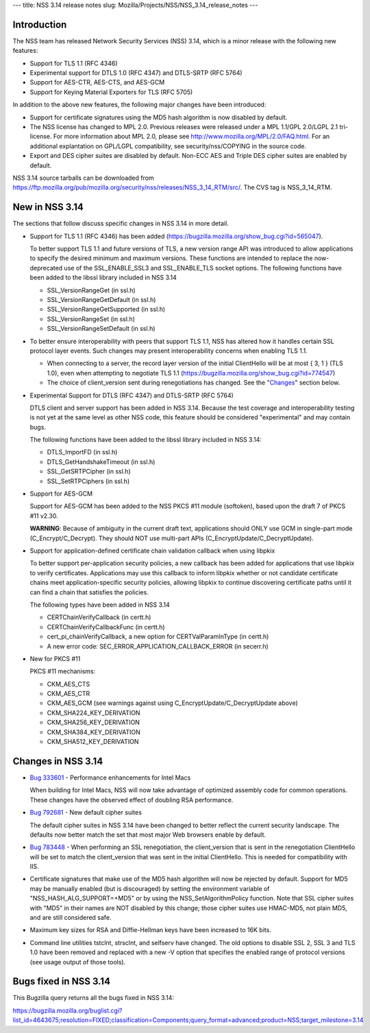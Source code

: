 --- title: NSS 3.14 release notes slug:
Mozilla/Projects/NSS/NSS_3.14_release_notes ---

.. _Introduction:

Introduction
------------

The NSS team has released Network Security Services (NSS) 3.14, which is
a minor release with the following new features:

-  Support for TLS 1.1 (RFC 4346)
-  Experimental support for DTLS 1.0 (RFC 4347) and DTLS-SRTP (RFC 5764)
-  Support for AES-CTR, AES-CTS, and AES-GCM
-  Support for Keying Material Exporters for TLS (RFC 5705)

In addition to the above new features, the following major changes have
been introduced:

-  Support for certificate signatures using the MD5 hash algorithm is
   now disabled by default.
-  The NSS license has changed to MPL 2.0. Previous releases were
   released under a MPL 1.1/GPL 2.0/LGPL 2.1 tri-license. For more
   information about MPL 2.0, please see
   http://www.mozilla.org/MPL/2.0/FAQ.html. For an additional
   explantation on GPL/LGPL compatibility, see security/nss/COPYING in
   the source code.
-  Export and DES cipher suites are disabled by default. Non-ECC AES and
   Triple DES cipher suites are enabled by default.

NSS 3.14 source tarballs can be downloaded from
https://ftp.mozilla.org/pub/mozilla.org/security/nss/releases/NSS_3_14_RTM/src/.
The CVS tag is NSS_3_14_RTM.

.. _New_in_NSS_3.14:

New in NSS 3.14
---------------

The sections that follow discuss specific changes in NSS 3.14 in more
detail.

-  Support for TLS 1.1 (RFC 4346) has been added
   (https://bugzilla.mozilla.org/show_bug.cgi?id=565047).

   .. container::

      To better support TLS 1.1 and future versions of TLS, a new
      version range API was introduced to allow applications to specify
      the desired minimum and maximum versions. These functions are
      intended to replace the now-deprecated use of the SSL_ENABLE_SSL3
      and SSL_ENABLE_TLS socket options. The following functions have
      been added to the libssl library included in NSS 3.14

      -  SSL_VersionRangeGet (in ssl.h)
      -  SSL_VersionRangeGetDefault (in ssl.h)
      -  SSL_VersionRangeGetSupported (in ssl.h)
      -  SSL_VersionRangeSet (in ssl.h)
      -  SSL_VersionRangeSetDefault (in ssl.h)

-  To better ensure interoperability with peers that support TLS 1.1,
   NSS has altered how it handles certain SSL protocol layer events.
   Such changes may present interoperability concerns when enabling TLS
   1.1.

   .. container::

      -  When connecting to a server, the record layer version of the
         initial ClientHello will be at most { 3, 1 } (TLS 1.0), even
         when attempting to negotiate TLS 1.1
         (https://bugzilla.mozilla.org/show_bug.cgi?id=774547)
      -  The choice of client_version sent during renegotiations has
         changed. See the "`Changes <#changes>`__" section below.

-  Experimental Support for DTLS (RFC 4347) and DTLS-SRTP (RFC 5764)

   DTLS client and server support has been added in NSS 3.14. Because
   the test coverage and interoperability testing is not yet at the same
   level as other NSS code, this feature should be considered
   "experimental" and may contain bugs.

   The following functions have been added to the libssl library
   included in NSS 3.14:

   -  DTLS_ImportFD (in ssl.h)
   -  DTLS_GetHandshakeTimeout (in ssl.h)
   -  SSL_GetSRTPCipher (in ssl.h)
   -  SSL_SetRTPCiphers (in ssl.h)

-  Support for AES-GCM

   .. container::

      Support for AES-GCM has been added to the NSS PKCS #11 module
      (softoken), based upon the draft 7 of PKCS #11 v2.30.

      **WARNING**: Because of ambiguity in the current draft text,
      applications should ONLY use GCM in single-part mode
      (C_Encrypt/C_Decrypt). They should NOT use multi-part APIs
      (C_EncryptUpdate/C_DecryptUpdate).

-  Support for application-defined certificate chain validation callback
   when using libpkix

   .. container::

      To better support per-application security policies, a new
      callback has been added for applications that use libpkix to
      verify certificates. Applications may use this callback to inform
      libpkix whether or not candidate certificate chains meet
      application-specific security policies, allowing libpkix to
      continue discovering certificate paths until it can find a chain
      that satisfies the policies.

      The following types have been added in NSS 3.14

      -  CERTChainVerifyCallback (in certt.h)
      -  CERTChainVerifyCallbackFunc (in certt.h)
      -  cert_pi_chainVerifyCallback, a new option for
         CERTValParamInType (in certt.h)
      -  A new error code: SEC_ERROR_APPLICATION_CALLBACK_ERROR (in
         secerr.h)

-  New for PKCS #11

   .. container::

      PKCS #11 mechanisms:

      -  CKM_AES_CTS
      -  CKM_AES_CTR
      -  CKM_AES_GCM (see warnings against using
         C_EncryptUpdate/C_DecryptUpdate above)
      -  CKM_SHA224_KEY_DERIVATION
      -  CKM_SHA256_KEY_DERIVATION
      -  CKM_SHA384_KEY_DERIVATION
      -  CKM_SHA512_KEY_DERIVATION

.. _Changes_in_NSS_3.14:

Changes in NSS 3.14
-------------------

-  `Bug
   333601 <https://bugzilla.mozilla.org/show_bug.cgi?id=333601>`__ - Performance
   enhancements for Intel Macs

   When building for Intel Macs, NSS will now take advantage of
   optimized assembly code for common operations. These changes have the
   observed effect of doubling RSA performance.

-  `Bug 792681 <https://bugzilla.mozilla.org/show_bug.cgi?id=792681>`__
   - New default cipher suites

   The default cipher suites in NSS 3.14 have been changed to better
   reflect the current security landscape. The defaults now better match
   the set that most major Web browsers enable by default.

-  `Bug 783448 <https://bugzilla.mozilla.org/show_bug.cgi?id=783448>`__
   - When performing an SSL renegotiation, the client_version that is
   sent in the renegotiation ClientHello will be set to match the
   client_version that was sent in the initial ClientHello. This is
   needed for compatibility with IIS.

-  Certificate signatures that make use of the MD5 hash algorithm will
   now be rejected by default. Support for MD5 may be manually enabled
   (but is discouraged) by setting the environment variable of
   "NSS_HASH_ALG_SUPPORT=+MD5" or by using the NSS_SetAlgorithmPolicy
   function. Note that SSL cipher suites with "MD5" in their names are
   NOT disabled by this change; those cipher suites use HMAC-MD5, not
   plain MD5, and are still considered safe.

-  Maximum key sizes for RSA and Diffie-Hellman keys have been increased
   to 16K bits.

-  Command line utilities tstclnt, strsclnt, and selfserv have changed.
   The old options to disable SSL 2, SSL 3 and TLS 1.0 have been removed
   and replaced with a new -V option that specifies the enabled range of
   protocol versions (see usage output of those tools).

.. _Bugs_fixed_in_NSS_3.14:

Bugs fixed in NSS 3.14
----------------------

This Bugzilla query returns all the bugs fixed in NSS 3.14:

https://bugzilla.mozilla.org/buglist.cgi?list_id=4643675;resolution=FIXED;classification=Components;query_format=advanced;product=NSS;target_milestone=3.14
